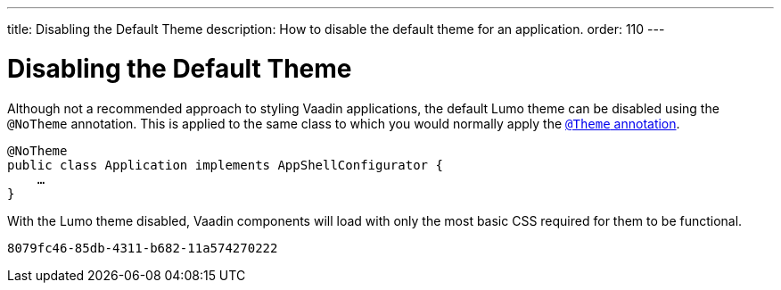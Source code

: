 ---
title: Disabling the Default Theme
description: How to disable the default theme for an application.
order: 110
---


= Disabling the Default Theme

Although not a recommended approach to styling Vaadin applications, the default Lumo theme can be disabled using the `@NoTheme` annotation. This is applied to the same class to which you would normally apply the <<../application-theme#applying-a-theme, `@Theme` annotation>>.

[source,java]
----
@NoTheme
public class Application implements AppShellConfigurator {
    …
}
----

With the Lumo theme disabled, Vaadin components will load with only the most basic CSS required for them to be functional.

[discussion-id]`8079fc46-85db-4311-b682-11a574270222`

++++
<style>
[class^=PageHeader-module--descriptionContainer] {display: none;}
</style>
++++
